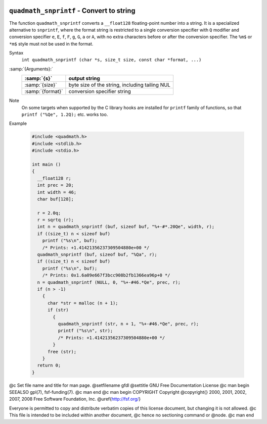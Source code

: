   .. _quadmath_snprintf:

``quadmath_snprintf`` - Convert to string
*****************************************

The function ``quadmath_snprintf`` converts a ``__float128`` floating-point
number into a string.  It is a specialized alternative to ``snprintf``, where
the format string is restricted to a single conversion specifier with ``Q``
modifier and conversion specifier ``e``, ``E``, ``f``, ``F``, ``g``,
``G``, ``a`` or ``A``, with no extra characters before or after the
conversion specifier.  The ``%m$`` or ``*m$`` style must not be used in
the format.

Syntax
  ``int quadmath_snprintf (char *s, size_t size, const char *format, ...)``

:samp:`{Arguments}:`
  ================  ==============================================
  :samp:`{s}`       output string
  ================  ==============================================
  :samp:`{size}`    byte size of the string, including tailing NUL
  :samp:`{format}`  conversion specifier string
  ================  ==============================================

Note
  On some targets when supported by the C library hooks are installed
  for ``printf`` family of functions, so that ``printf ("%Qe", 1.2Q);``
  etc. works too.

Example

  .. code-block:: c++

    #include <quadmath.h>
    #include <stdlib.h>
    #include <stdio.h>

    int main ()
    {
      __float128 r;
      int prec = 20;
      int width = 46;
      char buf[128];

      r = 2.0q;
      r = sqrtq (r);
      int n = quadmath_snprintf (buf, sizeof buf, "%+-#*.20Qe", width, r);
      if ((size_t) n < sizeof buf)
        printf ("%s\n", buf);
        /* Prints: +1.41421356237309504880e+00 */
      quadmath_snprintf (buf, sizeof buf, "%Qa", r);
      if ((size_t) n < sizeof buf)
        printf ("%s\n", buf);
        /* Prints: 0x1.6a09e667f3bcc908b2fb1366ea96p+0 */
      n = quadmath_snprintf (NULL, 0, "%+-#46.*Qe", prec, r);
      if (n > -1)
        {
          char *str = malloc (n + 1);
          if (str)
            {
              quadmath_snprintf (str, n + 1, "%+-#46.*Qe", prec, r);
              printf ("%s\n", str);
              /* Prints: +1.41421356237309504880e+00 */
            }
          free (str);
        }
      return 0;
    }

.. -
   GNU Free Documentation License
   -

@c Set file name and title for man page.
@setfilename gfdl
@settitle GNU Free Documentation License
@c man begin SEEALSO
gpl(7), fsf-funding(7).
@c man end
@c man begin COPYRIGHT
Copyright @copyright{} 2000, 2001, 2002, 2007, 2008 Free Software Foundation, Inc.
@uref{http://fsf.org/}

Everyone is permitted to copy and distribute verbatim copies
of this license document, but changing it is not allowed.
@c This file is intended to be included within another document,
@c hence no sectioning command or @node.
@c man end

.. Special handling for inclusion in the install manual.
   man begin DESCRIPTION
    comment For some cases, this default @node/@unnumbered is not applicable and
    comment causes warnings.  In those cases, the including file can set
    comment nodefaultgnufreedocumentationlicensenode and provide it's own version.
    comment F.i., when this file is included in an @raisesections context, the
    comment including file can use an @unnumberedsec.

